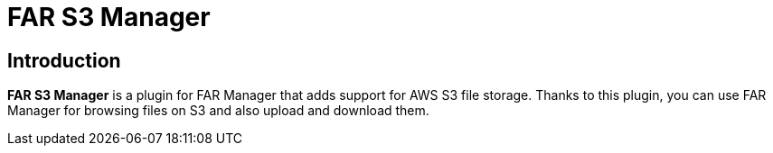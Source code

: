 = FAR S3 Manager

== Introduction

*FAR S3 Manager* is a plugin for FAR Manager that adds support for AWS S3
file storage. Thanks to this plugin, you can use FAR Manager for browsing files
on S3 and also upload and download them.